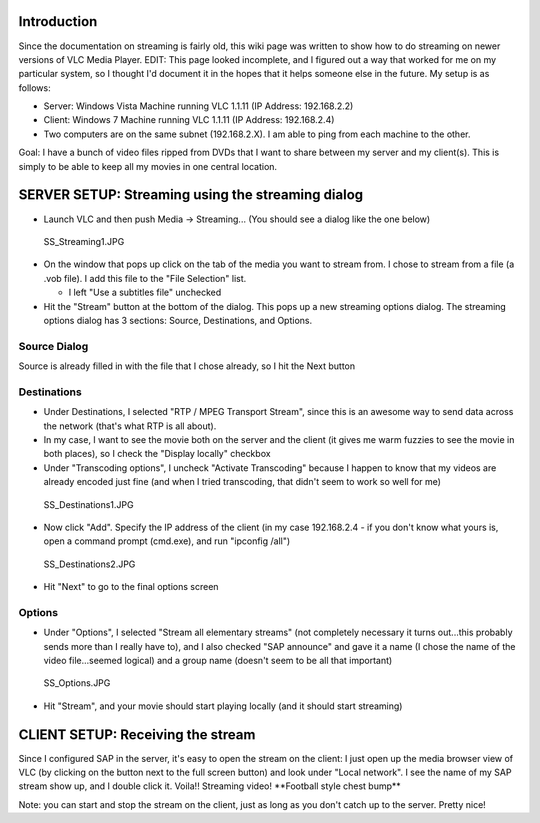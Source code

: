 Introduction
------------

Since the documentation on streaming is fairly old, this wiki page was written to show how to do streaming on newer versions of VLC Media Player. EDIT: This page looked incomplete, and I figured out a way that worked for me on my particular system, so I thought I'd document it in the hopes that it helps someone else in the future. My setup is as follows:

-  Server: Windows Vista Machine running VLC 1.1.11 (IP Address: 192.168.2.2)
-  Client: Windows 7 Machine running VLC 1.1.11 (IP Address: 192.168.2.4)
-  Two computers are on the same subnet (192.168.2.X). I am able to ping from each machine to the other.

Goal: I have a bunch of video files ripped from DVDs that I want to share between my server and my client(s). This is simply to be able to keep all my movies in one central location.

SERVER SETUP: Streaming using the streaming dialog
--------------------------------------------------

-  Launch VLC and then push Media -> Streaming... (You should see a dialog like the one below)

.. figure:: SS_Streaming1.JPG
   :alt: SS_Streaming1.JPG

   SS_Streaming1.JPG

-  On the window that pops up click on the tab of the media you want to stream from. I chose to stream from a file (a .vob file). I add this file to the "File Selection" list.

   -  I left "Use a subtitles file" unchecked

-  Hit the "Stream" button at the bottom of the dialog. This pops up a new streaming options dialog. The streaming options dialog has 3 sections: Source, Destinations, and Options.

Source Dialog
~~~~~~~~~~~~~

|SS_SourceDialog.JPG| Source is already filled in with the file that I chose already, so I hit the Next button

Destinations
~~~~~~~~~~~~

-  Under Destinations, I selected "RTP / MPEG Transport Stream", since this is an awesome way to send data across the network (that's what RTP is all about).
-  In my case, I want to see the movie both on the server and the client (it gives me warm fuzzies to see the movie in both places), so I check the "Display locally" checkbox
-  Under "Transcoding options", I uncheck "Activate Transcoding" because I happen to know that my videos are already encoded just fine (and when I tried transcoding, that didn't seem to work so well for me)

.. figure:: SS_Destinations1.JPG
   :alt: SS_Destinations1.JPG

   SS_Destinations1.JPG

-  Now click "Add". Specify the IP address of the client (in my case 192.168.2.4 - if you don't know what yours is, open a command prompt (cmd.exe), and run "ipconfig /all")

.. figure:: SS_Destinations2.JPG
   :alt: SS_Destinations2.JPG

   SS_Destinations2.JPG

-  Hit "Next" to go to the final options screen

Options
~~~~~~~

-  Under "Options", I selected "Stream all elementary streams" (not completely necessary it turns out...this probably sends more than I really have to), and I also checked "SAP announce" and gave it a name (I chose the name of the video file...seemed logical) and a group name (doesn't seem to be all that important)

.. figure:: SS_Options.JPG
   :alt: SS_Options.JPG

   SS_Options.JPG

-  Hit "Stream", and your movie should start playing locally (and it should start streaming)

CLIENT SETUP: Receiving the stream
----------------------------------

Since I configured SAP in the server, it's easy to open the stream on the client: I just open up the media browser view of VLC (by clicking on the button next to the full screen button) and look under "Local network". I see the name of my SAP stream show up, and I double click it. Voila!! Streaming video! \**Football style chest bump*\*

Note: you can start and stop the stream on the client, just as long as you don't catch up to the server. Pretty nice!

.. |SS_SourceDialog.JPG| image:: SS_SourceDialog.JPG

